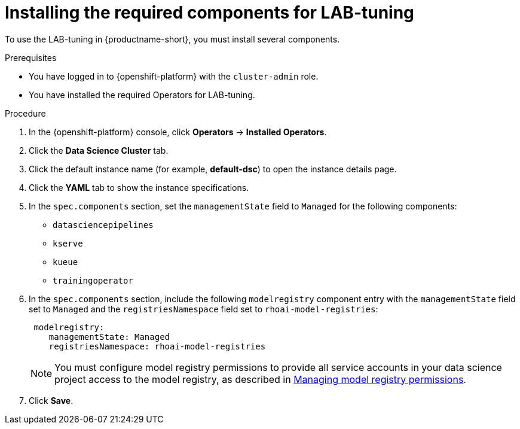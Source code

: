 :_module-type: PROCEDURE

[id="installing-the-required-components-for-lab-tuning_{context}"]
= Installing the required components for LAB-tuning

[role='_abstract']
To use the LAB-tuning in {productname-short}, you must install several components.

.Prerequisites
* You have logged in to {openshift-platform} with the `cluster-admin` role.
* You have installed the required Operators for LAB-tuning. 

.Procedure
. In the {openshift-platform} console, click *Operators* -> *Installed Operators*.
ifdef::self-managed,cloud-service[]
. Search for the *Red Hat OpenShift AI* Operator, and then click the Operator name to open the Operator details page.
endif::[]
ifdef::upstream[]
. Search for the *Open Data Hub Operator*, and then click the Operator name to open the Operator details page.
endif::[]
. Click the *Data Science Cluster* tab.
. Click the default instance name (for example, *default-dsc*) to open the instance details page.
. Click the *YAML* tab to show the instance specifications.
. In the `spec.components` section, set the `managementState` field to `Managed` for the following components:
+
* `datasciencepipelines`
* `kserve`
* `kueue` 
* `trainingoperator`

ifdef::upstream[]
. In the `spec.components` section, include the following `modelregistry` component entry with the `managementState` field set to `Managed` and the `registriesNamespace` field set to `odh-model-registries`:
+
[source]
----
 modelregistry:
    managementState: Managed
    registriesNamespace: odh-model-registries
----
+
NOTE: You must configure model registry permissions to provide all service accounts in your data science project access to the model registry, as described in link:{odhdocshome}/working-with-model-registries/#managing-model-registry-permissions_model-registry[Managing model registry permissions].
endif::[]
ifndef::upstream[]
. In the `spec.components` section, include the following `modelregistry` component entry with the `managementState` field set to `Managed` and the `registriesNamespace` field set to `rhoai-model-registries`:
+
[source]
----
 modelregistry:
    managementState: Managed
    registriesNamespace: rhoai-model-registries
----
+
NOTE: You must configure model registry permissions to provide all service accounts in your data science project access to the model registry, as described in link:{rhoaidocshome}{default-format-url}/managing_model_registries/managing-model-registry-permissions_managing-model-registries[Managing model registry permissions].
endif::[]

. Click *Save*.

[role='_additional-resources']
.Additional resources
ifndef::upstream[]
ifdef::self-managed[]
* link:{rhoaidocshome}{default-format-url}/installing_and_uninstalling_openshift_ai_self-managed/installing-and-deploying-openshift-ai_install#installing-and-managing-openshift-ai-components_component-install[Installing and managing {productname-long} components]
* link:{rhoaidocshome}{default-format-url}/installing_and_uninstalling_openshift_ai_self-managed/installing-the-distributed-workloads-components_install[Installing the distributed workloads components]
* link:{rhoaidocshome}{default-format-url}/configuring_the_model_registry_component/configuring-the-model-registry-component_model-registry-config[Configuring the model registry component]
endif::[]
ifdef::cloud-service[]
* link:{rhoaidocshome}{default-format-url}/installing_and_uninstalling_openshift_ai_cloud_service/installing-and-deploying-openshift-ai_install#installing-and-managing-openshift-ai-components_component-install[Installing and managing {productname-long} components]
* link:{rhoaidocshome}{default-format-url}/installing_and_uninstalling_openshift_ai_cloud_service/installing-the-distributed-workloads-components_install[Installing the distributed workloads components]
* link:{rhoaidocshome}{default-format-url}/configuring_the_model_registry_component/configuring-the-model-registry-component_model-registry-config[Configuring the model registry component]
endif::[]
endif::[]

ifdef::upstream[]
* link:{odhdocshome}/installing-open-data-hub/#installing-odh-components_installv2[Installing Open Data Hub components]
* link:{odhdocshome}/installing-open-data-hub/#installing-the-distributed-workloads-components_install[Installing the distributed workloads components]
* link:{odhdocshome}/working-with-model-registries/#configuring-the-model-registry-component_model-registry[Configuring the model registry component]
endif::[]

